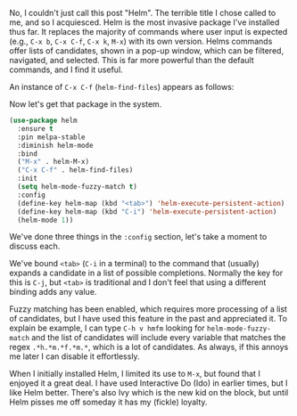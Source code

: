 No, I couldn't just call this post "Helm". The terrible title I chose called to me, and so I acquiesced. Helm is the most invasive package I've installed thus far. It replaces the majority of commands where user input is expected (e.g., =C-x b=, =C-x C-f=, =C-x k=, =M-x=) with its own version. Helms commands offer lists of candidates, shown in a pop-up window, which can be filtered, navigated, and selected. This is far more powerful than the default commands, and I find it useful.

An instance of =C-x C-f= (=helm-find-files=) appears as follows:

[[http://fasciism.com/img/2017-02-08-at-the-helm.png]]

Now let's get that package in the system.

#+BEGIN_SRC emacs-lisp
  (use-package helm
    :ensure t
    :pin melpa-stable
    :diminish helm-mode
    :bind
    ("M-x" . helm-M-x)
    ("C-x C-f" . helm-find-files)
    :init
    (setq helm-mode-fuzzy-match t)
    :config
    (define-key helm-map (kbd "<tab>") 'helm-execute-persistent-action)
    (define-key helm-map (kbd "C-i") 'helm-execute-persistent-action)
    (helm-mode 1))
#+END_SRC

We've done three things in the =:config= section, let's take a moment to discuss each.

We've bound =<tab>= (=C-i= in a terminal) to the command that (usually) expands a candidate in a list of possible completions. Normally the key for this is =C-j=, but =<tab>= is traditional and I don't feel that using a different binding adds any value.

Fuzzy matching has been enabled, which requires more processing of a list of candidates, but I have used this feature in the past and appreciated it. To explain be example, I can type =C-h v hmfm= looking for =helm-mode-fuzzy-match= and the list of candidates will include every variable that matches the regex =.*h.*m.*f.*m.*=, which is a lot of candidates. As always, if this annoys me later I can disable it effortlessly.

When I initially installed Helm, I limited its use to =M-x=, but found that I enjoyed it a great deal. I have used Interactive Do (Ido) in earlier times, but I like Helm better. There's also Ivy which is the new kid on the block, but until Helm pisses me off someday it has my (fickle) loyalty.
